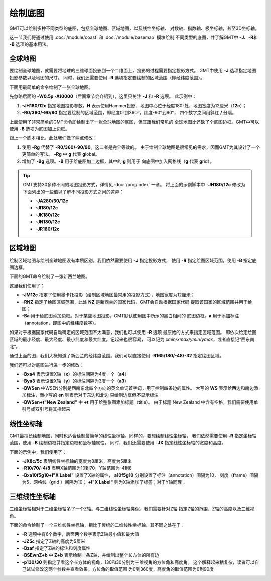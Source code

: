 绘制底图
========

GMT可以绘制多种不同类型的底图，包括全球地图、区域地图，以及线性坐标轴、
对数轴、指数轴、极坐标轴，甚至3D坐标轴。

这一节我们将通过使用 :doc:`/module/coast` 和 :doc:`/module/basemap` 模块绘制
不同类型的底图，并了解GMT中 **-J**\ 、\ **-R**\ 和 **-B** 选项的基本用法。

全球地图
--------

要绘制全球地图，就需要将地球的三维球面投影到一个二维面上，投影的过程需要指定投影方式。
GMT中使用 **-J** 选项指定地图投影参数以及地图的尺寸。
同时，我们还需要使用 **-R** 选项指定要绘制的区域范围（即经纬度范围）。

下面用最简单的命令绘制了一张全球地图。

.. gmtplot::
    :caption: 全球地图（无边框版）
    :width: 85%

    gmt coast -JH180/12c -R0/360/-90/90 -W0.5p -A10000 -png GlobalMap

先忽略后面的 **-W0.5p -A10000**\ （后面章节会介绍到），这里只关注 **-J** 和 **-R** 选项。
此示例中：

#.  **-JH180/12c** 指定地图投影参数，\ **H** 表示使用Hammer投影，地图中心位于经度180°处，地图宽度为12厘米（\ **12c**\ ）；
#.  **-R0/360/-90/90** 指定要绘制的区域范围，即经度0°到360°，纬度-90°到90°，
    四个数字之间用斜杠 **/** 分隔。

上面使用了非常简单的GMT命令即绘制出了一张全球地图的底图，但其跟我们常见的
全球地图比还缺了个底图边框。GMT中可以使用 **-B** 选项为底图加上边框。

.. gmtplot::
    :caption: 全球地图（有边框版）
    :width: 85%

    gmt coast -JH180/12c -Rg -Bg -W0.5p -A10000 -png GlobalMap

跟上一个脚本相比，此处我们做了两点修改：

#.  使用 **-Rg** 代替了 **-R0/360/-90/90**\ 。这二者是完全等效的。
    由于绘制全球地图是很常见的需求，因而GMT为其设计了一个更简单的写法。
    **-Rg** 中 **g** 代表 **g**\ lobal。
#.  增加了 **-Bg** 选项。\ **-B** 用于给底图加上边框，其中的 **g** 则用于
    向底图中加入网格线（\ **g** 代表 \ **g**\ rid）。

.. tip::

    GMT支持30多种不同的地图投影方式，详情见 :doc:`/proj/index` 一章。
    将上面的示例脚本中 **-JH180/12c** 修改为下面列出的一些值以了解不同投影方式之间的差异：

    -   **-JA280/30/12c**
    -   **-JI180/12c**
    -   **-JK180/12c**
    -   **-JN180/12c**
    -   **-JR180/12c**

区域地图
--------

绘制区域地图与绘制全球地图没有本质区别，我们依然需要使用 **-J** 指定投影方式，
使用 **-R** 指定绘图区域范围，使用 **-B** 指定底图边框。

下面的GMT命令绘制了一张新西兰地图。

.. gmtplot::
    :caption: 使用国家代码指定绘图区域
    :width: 50%

    gmt coast -JM12c -RNZ -Ba -W0.5p -A10000 -png NewZealandMap

这里我们使用了：

-   **-JM12c** 指定了使用墨卡托投影（绘制区域地图最常用的投影方式），地图宽度为12厘米；
-   **-RNZ** 指定了绘图区域范围，此处 **NZ** 是新西兰的国家代码，GMT会自动根据国家代码
    提取该国家的区域范围并用于绘图；
-   **-Ba** 用于给底图添加边框。对于某些地图投影，GMT默认使用图中所示的黑白相间的
    底图边框。\ **a** 用于添加标注（\ **a**\ nnotation，即图中的经纬度数字）。

如果对于根据国家代码自动确定的区域范围不太满意，我们也可以使用 **-R** 选项
最原始的方式来指定区域范围。
即依次给定绘图区域的最小经度、最大经度、最小纬度和最大纬度。记起来也很容易，
可以记为 *xmin/xmax/ymin/ymax*\ ，或者直接记“西东南北”。

通过上面的图，我们大概知道了新西兰的经纬度范围。我们可以直接使用
**-R165/180/-48/-32** 指定绘图区域。

.. gmtplot::
    :caption: 使用经纬度范围指定绘图区域
    :width: 50%

    gmt coast -JM12c -R165/180/-48/-32 -Ba -W0.5p -A10000 -png NewZealandMap

我们还可以对底图进行进一步的修改：

-   **-Bxa4** 表示设置X轴（\ **x**\ ）的标注间隔为4度一个（\ **a4**\ ）
-   **-Bya3** 表示设置X轴（\ **y**\ ）的标注间隔为3度一个（\ **a3**\ ）
-   **-BWSen** 中WSEN分别是西南东北四个方向的英文单词首字母，用于控制四条边的属性。
    大写的 **WS** 表示给西边和南边添加标注，而小写的 **en** 则表示对于东边和北边
    只绘制边框但不显示标注
-   **-BWSen+t"New Zealand"** 中 **+t** 用于给整张图添加标题（\ **t**\ itle）。
    由于标题 New Zealand 中含有空格，我们需要使用单引号或双引号将其括起来

.. gmtplot::
    :caption: 为区域地图添加标题
    :width: 50%

    gmt coast -JM12c -R165/180/-48/-32 -Bxa4 -Bya3 -BWSen+t"New Zealand" -W0.5p -A10000 -png NewZealandMap

线性坐标轴
----------

GMT最擅长绘制地图，同时也适合绘制最简单的线性坐标轴。同样的，要想绘制线性坐标轴，
我们依然需要使用 **-R** 指定坐标轴范围，使用 **-B** 绘制边框并指定边框和坐标轴属性，
同时，我们还需要使用 **-JX** 指定线性坐标轴的宽度和高度。

下面的示例中，我们使用了：

-   **-JX8c/5c** 表明线性坐标轴的宽度为8厘米，高度为5厘米
-   **-R10/70/-4/8** 表明X轴范围为10到70，Y轴范围为-4到8
-   **-Bxa10f5g10+l"X Label"** 设置了X轴的属性，
    **a10f5g10** 分别设置了标注（\ **a**\ nnotation）间隔为10，
    刻度（\ **f**\ rame）间隔为5，网格线（\ **g**\ rid ）间隔为10；
    **+l"X Label"** 则为X轴添加了标签；对于Y轴同理；

.. gmtplot::
    :width: 60%
    :caption: 线性坐标轴

    gmt basemap -R10/70/-4/8 -JX8c/5c -Bxa10f5g10+l"X Label" -Bya4f2g2+l"Y Label" -BWSen+t"Linear X-Y Plot" -png linearXY

三维线性坐标轴
--------------

三维坐标轴相对于二维坐标轴多了一个Z轴。与二维线性坐标轴类似，我们需要针对Z轴
指定Z轴的范围、Z轴的高度以及三维视角。

下面的命令绘制了一个三维线性坐标轴，相比于传统的二维线性坐标轴，其不同之处在于：

-   **-R** 选项中有6个数字，后面两个数字表示Z轴最小值和最大值
-   **-JZ5c** 指定了Z轴的高度为5厘米
-   **-Bzaf** 指定了Z轴的标注和刻度属性
-   **-BSEwnZ+b** 中 **Z+b** 表示绘制一条Z轴，并绘制出整个长方体的所有边
-   **-p130/30** 则指定了看这个长方体的视角，130和30分别为三维视角的方位角和高度角。
    这个解释起来稍复杂，读者可以自己试试修改这两个参数并查看效果。方位角的取值范围
    为0到360度，高度角的取值范围为0到90度

.. gmtplot::
    :width: 50%
    :caption: 三维线性坐标轴

    gmt basemap -R10/70/-4/8/-10/10 -JX8c5c -JZ5c -Bxa10+lX -Bya4+lY -Bzaf+lDepth -BSEwnZ+b+t'3D Plot' -p130/30 -png map
